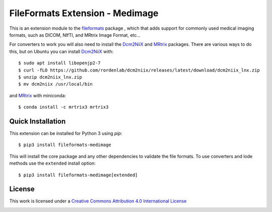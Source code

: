 FileFormats Extension - Medimage
================================
.. image:: https://github.com/ArcanaFramework/fileformats-medimage/actions/workflows/tests.yml/badge.svg
   :target: https://github.com/ArcanaFramework/fileformats-medimage/actions/workflows/tests.yml
.. image:: https://codecov.io/gh/ArcanaFramework/fileformats-medimage/branch/main/graph/badge.svg?token=UIS0OGPST7
   :target: https://codecov.io/gh/ArcanaFramework/fileformats-medimage
.. image:: https://img.shields.io/pypi/pyversions/fileformats-medimage.svg
   :target: https://pypi.python.org/pypi/fileformats-medimage/
   :alt: Supported Python versions
.. image:: https://img.shields.io/pypi/v/fileformats-medimage.svg
   :target: https://pypi.python.org/pypi/fileformats-medimage/
   :alt: Latest Version

This is an extension module to the `fileformats <https://github.com/ArcanaFramework/fileformats>`__ package
, which that adds support for commonly used medical imaging formats, such as DICOM, NIfTI, and MRtrix
Image Format, etc...

For converters to work you will also need to install the Dcm2NiiX_ and MRtrix_ packages.
There are various ways to do this, but on Ubuntu you can install Dcm2NiiX_ with::

   $ sudo apt install libopenjp2-7
   $ curl -fLO https://github.com/rordenlab/dcm2niix/releases/latest/download/dcm2niix_lnx.zip
   $ unzip dcm2niix_lnx.zip
   $ mv dcm2niix /usr/local/bin

and MRtrix_ with miniconda::

   $ conda install -c mrtrix3 mrtrix3


Quick Installation
------------------

This extension can be installed for Python 3 using *pip*::

    $ pip3 install fileformats-medimage

This will install the core package and any other dependencies to validate the file formats.
To use converters and lode methods use the ``extended`` install option::

    $ pip3 install fileformats-medimage[extended]

License
-------

This work is licensed under a
`Creative Commons Attribution 4.0 International License <http://creativecommons.org/licenses/by/4.0/>`__

.. image:: https://i.creativecommons.org/l/by/4.0/88x31.png
  :target: http://creativecommons.org/licenses/by/4.0/
  :alt: Creative Commons Attribution 4.0 International License


.. _Dcm2NiiX: https://github.com/rordenlab/dcm2niix
.. _MRtrix: https://mrtrix.readthedocs.io/en/latest/
